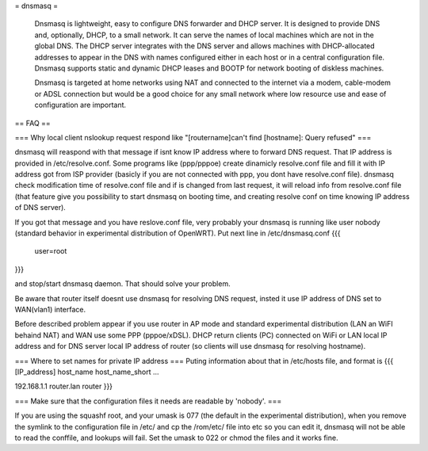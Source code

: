 = dnsmasq =

 Dnsmasq is lightweight, easy to configure DNS forwarder and DHCP server. It is designed to provide DNS and, optionally, DHCP, to a small network. It can serve the names of local machines which are not in the global DNS. The DHCP server integrates with the DNS server and allows machines with DHCP-allocated addresses to appear in the DNS with names configured either in each host or in a central configuration file. Dnsmasq supports static and dynamic DHCP leases and BOOTP for network booting of diskless machines.

 Dnsmasq is targeted at home networks using NAT and connected to the internet via a modem, cable-modem or ADSL connection but would be a good choice for any small network where low resource use and ease of configuration are important. 

== FAQ ==

=== Why local client nslookup request respond like "[routername]can't find [hostname]: Query refused" ===

dnsmasq will reaspond with that message if isnt know IP address where to forward DNS request. That IP address is provided in /etc/resolve.conf. Some programs like (ppp/pppoe) create dinamicly resolve.conf file and fill it with IP address got from ISP provider (basicly if you are not connected with ppp, you dont have resolve.conf file). dnsmasq check modification time of resolve.conf file and if is changed from last request, it will reload info from resolve.conf file (that feature give you possibility to start dnsmasq on booting time, and creating resolve conf on time knowing IP address of DNS server).

If you got that message and you have reslove.conf file, very probably your dnsmasq is running like user nobody (standard behavior in experimental distribution of OpenWRT). Put next line in /etc/dnsmasq.conf
{{{
  user=root
}}}

and stop/start dnsmasq daemon. That should solve your problem.

Be aware that router itself doesnt use dnsmasq for resolving DNS request, insted it use IP address of DNS set to WAN(vlan1) interface.

Before described problem appear if you use router in AP mode and standard experimental distribution (LAN an WiFI behaind NAT) and WAN use some PPP (pppoe/xDSL). DHCP return clients (PC) connected on WiFi or LAN local IP address and for DNS server local IP address of router (so clients will use dnsmasq for resolving hostname).

=== Where to set names for private IP address ===
Puting information about that in /etc/hosts file, and format is
{{{
[IP_address] host_name host_name_short ...

192.168.1.1 router.lan router
}}}

=== Make sure that the configuration files it needs are readable by 'nobody'. ===

If you are using the squashf root, and your umask is 077 (the default in the experimental distribution), when you remove the symlink to the configuration file in /etc/ and cp the /rom/etc/ file into etc so you can edit it, dnsmasq will not be able to read the conffile, and lookups will fail.  Set the umask to 022 or chmod the files and it works fine.
